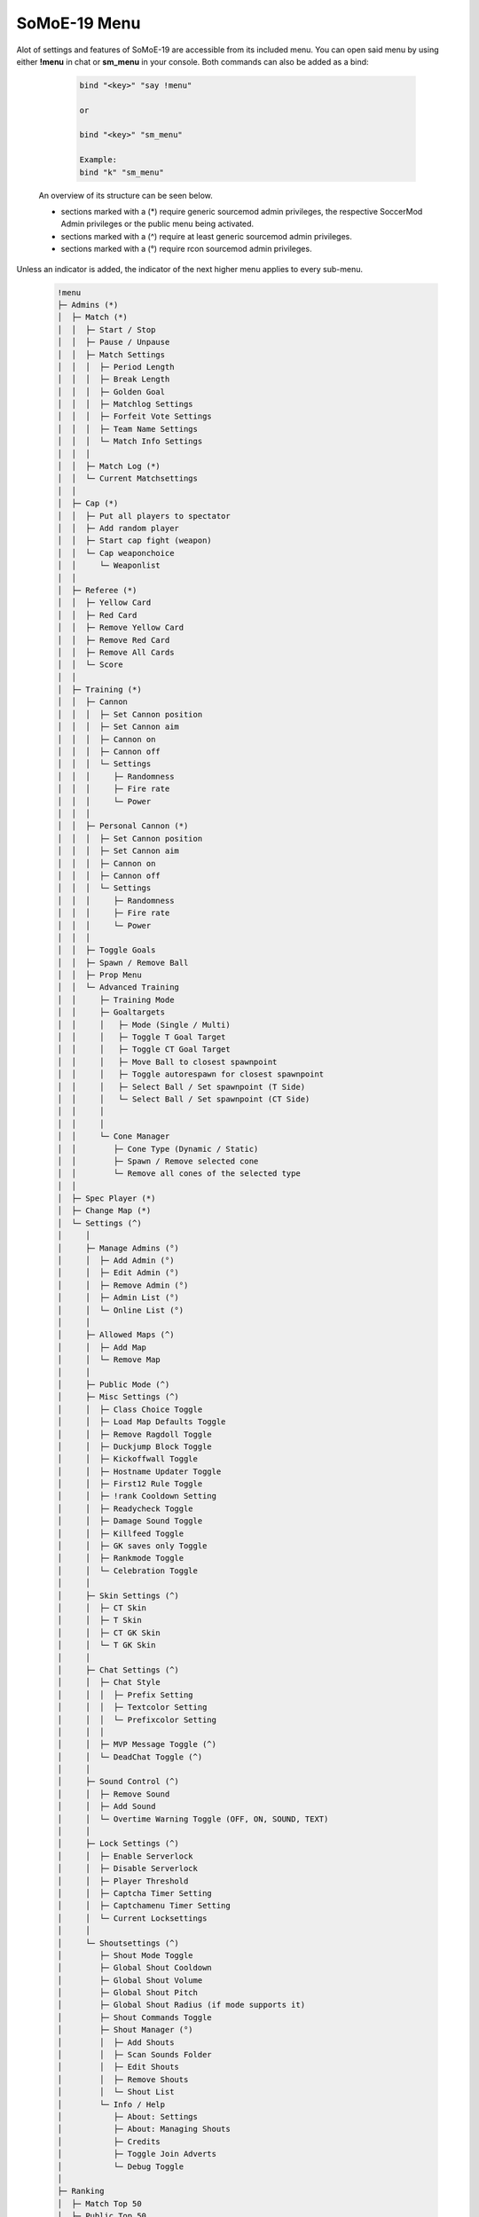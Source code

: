 .. _mainmenu:

=============
SoMoE-19 Menu
=============

Alot of settings and features of SoMoE-19 are accessible from its included menu. You can open said menu by using either **!menu** in chat or **sm_menu** in your console. Both commands can also be added as a bind:

	.. code-block::
		
		bind "<key>" "say !menu"
		
		or
		
		bind "<key>" "sm_menu"
		
		Example:
		bind "k" "sm_menu"

 An overview of its structure can be seen below.
 
 - sections marked with a (*) require generic sourcemod admin privileges, the respective SoccerMod Admin privileges or the public menu being activated. 
 - sections marked with a (^) require at least generic sourcemod admin privileges.
 - sections marked with a (°) require rcon sourcemod admin privileges.
 
Unless an indicator is added, the indicator of the next higher menu applies to every sub-menu.

	.. code-block:: none
		
		 !menu
		 ├─ Admins (*)
		 │  ├─ Match (*)
		 │  │  ├─ Start / Stop
		 │  │  ├─ Pause / Unpause
		 │  │  ├─ Match Settings
		 │  │  │  ├─ Period Length
		 │  │  │  ├─ Break Length
		 │  │  │  ├─ Golden Goal
		 │  │  │  ├─ Matchlog Settings
		 │  │  │  ├─ Forfeit Vote Settings
		 │  │  │  ├─ Team Name Settings
		 │  │  │  └─ Match Info Settings
		 │  │  │
		 │  │  ├─ Match Log (*)
		 │  │  └─ Current Matchsettings
		 │  │
		 │  ├─ Cap (*)
		 │  │  ├─ Put all players to spectator
		 │  │  ├─ Add random player
		 │  │  ├─ Start cap fight (weapon)
		 │  │  └─ Cap weaponchoice
		 │  │	  └─ Weaponlist
		 │  │
		 │  ├─ Referee (*)
		 │  │  ├─ Yellow Card
		 │  │  ├─ Red Card
		 │  │  ├─ Remove Yellow Card
		 │  │  ├─ Remove Red Card
		 │  │  ├─ Remove All Cards
		 │  │  └─ Score
		 │  │
		 │  ├─ Training (*)
		 │  │  ├─ Cannon
		 │  │  │  ├─ Set Cannon position
		 │  │  │  ├─ Set Cannon aim
		 │  │  │  ├─ Cannon on
		 │  │  │  ├─ Cannon off
		 │  │  │  └─ Settings
		 │  │  │     ├─ Randomness
		 │  │  │     ├─ Fire rate
		 │  │  │     └─ Power
		 │  │  │
		 │  │  ├─ Personal Cannon (*)
		 │  │  │  ├─ Set Cannon position
		 │  │  │  ├─ Set Cannon aim
		 │  │  │  ├─ Cannon on
		 │  │  │  ├─ Cannon off
		 │  │  │  └─ Settings
		 │  │  │     ├─ Randomness
		 │  │  │     ├─ Fire rate
		 │  │  │     └─ Power
		 │  │  │
		 │  │  ├─ Toggle Goals
		 │  │  ├─ Spawn / Remove Ball
		 │  │  ├─ Prop Menu
		 │  │  └─ Advanced Training
		 │  │     ├─ Training Mode
		 │  │     ├─ Goaltargets
		 │  │     │   ├─ Mode (Single / Multi)
		 │  │     │   ├─ Toggle T Goal Target
		 │  │     │   ├─ Toggle CT Goal Target
		 │  │     │   ├─ Move Ball to closest spawnpoint
		 │  │     │   ├─ Toggle autorespawn for closest spawnpoint
		 │  │     │   ├─ Select Ball / Set spawnpoint (T Side)
		 │  │     │   └─ Select Ball / Set spawnpoint (CT Side)
		 │  │     │
		 │  │     │
		 │  │     └─ Cone Manager
		 │  │        ├─ Cone Type (Dynamic / Static)
		 │  │        ├─ Spawn / Remove selected cone
		 │  │        └─ Remove all cones of the selected type
		 │  │
		 │  ├─ Spec Player (*)
		 │  ├─ Change Map (*)
		 │  └─ Settings (^)
		 │     │
		 │     ├─ Manage Admins (°)
		 │     │  ├─ Add Admin (°)
		 │     │  ├─ Edit Admin (°)
		 │     │  ├─ Remove Admin (°)
		 │     │  ├─ Admin List (°)
		 │     │  └─ Online List (°)
		 │     │ 
		 │     ├─ Allowed Maps (^)
		 │     │  ├─ Add Map
		 │     │  └─ Remove Map
		 │     │
		 │     ├─ Public Mode (^)
		 │     ├─ Misc Settings (^)
		 │     │  ├─ Class Choice Toggle
		 │     │  ├─ Load Map Defaults Toggle
		 │     │  ├─ Remove Ragdoll Toggle
		 │     │  ├─ Duckjump Block Toggle
		 │     │  ├─ Kickoffwall Toggle
		 │     │  ├─ Hostname Updater Toggle
		 │     │  ├─ First12 Rule Toggle
		 │     │  ├─ !rank Cooldown Setting
		 │     │  ├─ Readycheck Toggle
		 │     │  ├─ Damage Sound Toggle
		 │     │  ├─ Killfeed Toggle
		 │     │  ├─ GK saves only Toggle
		 │     │  ├─ Rankmode Toggle
		 │     │  └─ Celebration Toggle
		 │     │  
		 │     ├─ Skin Settings (^)
		 │     │  ├─ CT Skin
		 │     │  ├─ T Skin
		 │     │  ├─ CT GK Skin
		 │     │  └─ T GK Skin 
		 │     │
		 │     ├─ Chat Settings (^)
		 │     │  ├─ Chat Style
		 │     │  │  ├─ Prefix Setting
		 │     │  │  ├─ Textcolor Setting
		 │     │  │  └─ Prefixcolor Setting
		 │     │  │
		 │     │  ├─ MVP Message Toggle (^)
		 │     │  └─ DeadChat Toggle (^)
		 │     │
		 │     ├─ Sound Control (^)
		 │     │  ├─ Remove Sound
		 │     │  ├─ Add Sound
		 │     │  └─ Overtime Warning Toggle (OFF, ON, SOUND, TEXT)
		 │     │
		 │     ├─ Lock Settings (^)
		 │     │  ├─ Enable Serverlock
		 │     │  ├─ Disable Serverlock
		 │     │  ├─ Player Threshold
		 │     │  ├─ Captcha Timer Setting
		 │     │  ├─ Captchamenu Timer Setting
		 │     │  └─ Current Locksettings
		 │     │
		 │     └─ Shoutsettings (^)
		 │        ├─ Shout Mode Toggle
		 │        ├─ Global Shout Cooldown
		 │        ├─ Global Shout Volume
		 │        ├─ Global Shout Pitch
		 │        ├─ Global Shout Radius (if mode supports it)
		 │        ├─ Shout Commands Toggle
		 │        ├─ Shout Manager (°)
		 │        │  ├─ Add Shouts
		 │        │  ├─ Scan Sounds Folder
		 │        │  ├─ Edit Shouts
		 │        │  ├─ Remove Shouts
		 │        │  └─ Shout List
		 │        └─ Info / Help
		 │           ├─ About: Settings
		 │           ├─ About: Managing Shouts
		 │           ├─ Credits
		 │           ├─ Toggle Join Adverts
		 │           └─ Debug Toggle
		 │
		 ├─ Ranking
		 │  ├─ Match Top 50
		 │  ├─ Public Top 50
		 │  ├─ Match Personal
		 │  ├─ Public Personal
		 │  ├─ Last Connected
		 │  └─ Reset Rank
		 │     ├─ Reset Match Ranking
		 │     └─ Reset Public Ranking
		 │
		 ├─ Statistics
		 │  ├─ Team CT
		 │  ├─ Team T
		 │  ├─ Player
		 │  ├─ Current Round
		 │  └─ Current Match
		 │
		 ├─ Positions
		 ├─ Help
		 │  ├─ Chat Commands
		 │  │  ├─ Admin Commands (*)
		 │  │  └─ Public Command List
		 │  │
		 │  └─ Guide
		 │
		 ├─ Sprintsettings
		 │  └─ Timer Settings
		 │     ├─ Timer Position
		 │     └─ Timer Color Settings
		 │        └─ Timer Color
		 │
		 ├─ Shouts
		 └─ Credits
